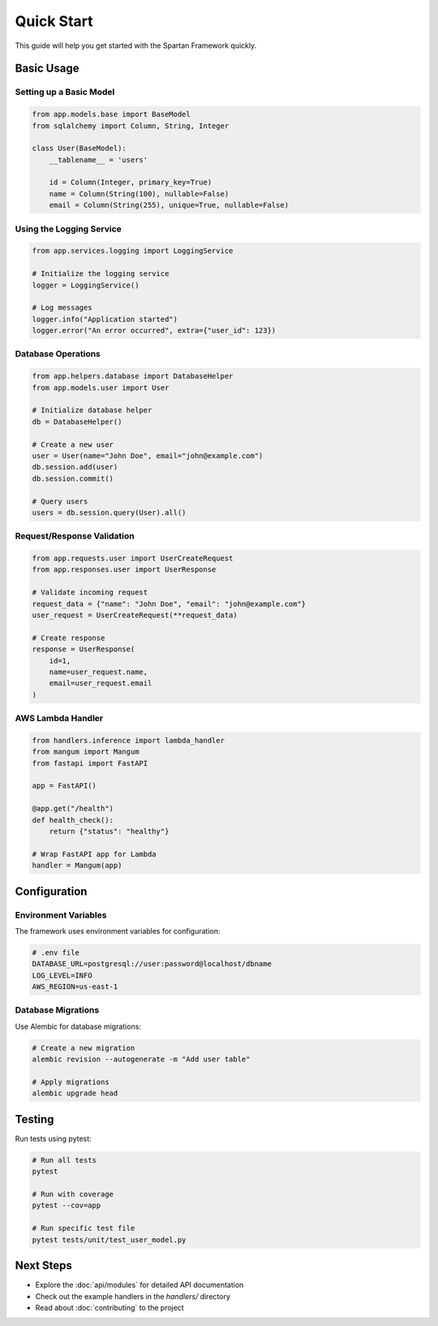 Quick Start
===========

This guide will help you get started with the Spartan Framework quickly.

Basic Usage
-----------

Setting up a Basic Model
~~~~~~~~~~~~~~~~~~~~~~~~~

.. code-block:: python

   from app.models.base import BaseModel
   from sqlalchemy import Column, String, Integer

   class User(BaseModel):
       __tablename__ = 'users'

       id = Column(Integer, primary_key=True)
       name = Column(String(100), nullable=False)
       email = Column(String(255), unique=True, nullable=False)

Using the Logging Service
~~~~~~~~~~~~~~~~~~~~~~~~~~

.. code-block:: python

   from app.services.logging import LoggingService

   # Initialize the logging service
   logger = LoggingService()

   # Log messages
   logger.info("Application started")
   logger.error("An error occurred", extra={"user_id": 123})

Database Operations
~~~~~~~~~~~~~~~~~~~

.. code-block:: python

   from app.helpers.database import DatabaseHelper
   from app.models.user import User

   # Initialize database helper
   db = DatabaseHelper()

   # Create a new user
   user = User(name="John Doe", email="john@example.com")
   db.session.add(user)
   db.session.commit()

   # Query users
   users = db.session.query(User).all()

Request/Response Validation
~~~~~~~~~~~~~~~~~~~~~~~~~~~

.. code-block:: python

   from app.requests.user import UserCreateRequest
   from app.responses.user import UserResponse

   # Validate incoming request
   request_data = {"name": "John Doe", "email": "john@example.com"}
   user_request = UserCreateRequest(**request_data)

   # Create response
   response = UserResponse(
       id=1,
       name=user_request.name,
       email=user_request.email
   )

AWS Lambda Handler
~~~~~~~~~~~~~~~~~~

.. code-block:: python

   from handlers.inference import lambda_handler
   from mangum import Mangum
   from fastapi import FastAPI

   app = FastAPI()

   @app.get("/health")
   def health_check():
       return {"status": "healthy"}

   # Wrap FastAPI app for Lambda
   handler = Mangum(app)

Configuration
-------------

Environment Variables
~~~~~~~~~~~~~~~~~~~~~

The framework uses environment variables for configuration:

.. code-block:: bash

   # .env file
   DATABASE_URL=postgresql://user:password@localhost/dbname
   LOG_LEVEL=INFO
   AWS_REGION=us-east-1

Database Migrations
~~~~~~~~~~~~~~~~~~~

Use Alembic for database migrations:

.. code-block:: bash

   # Create a new migration
   alembic revision --autogenerate -m "Add user table"

   # Apply migrations
   alembic upgrade head

Testing
-------

Run tests using pytest:

.. code-block:: bash

   # Run all tests
   pytest

   # Run with coverage
   pytest --cov=app

   # Run specific test file
   pytest tests/unit/test_user_model.py

Next Steps
----------

* Explore the :doc:`api/modules` for detailed API documentation
* Check out the example handlers in the `handlers/` directory
* Read about :doc:`contributing` to the project
